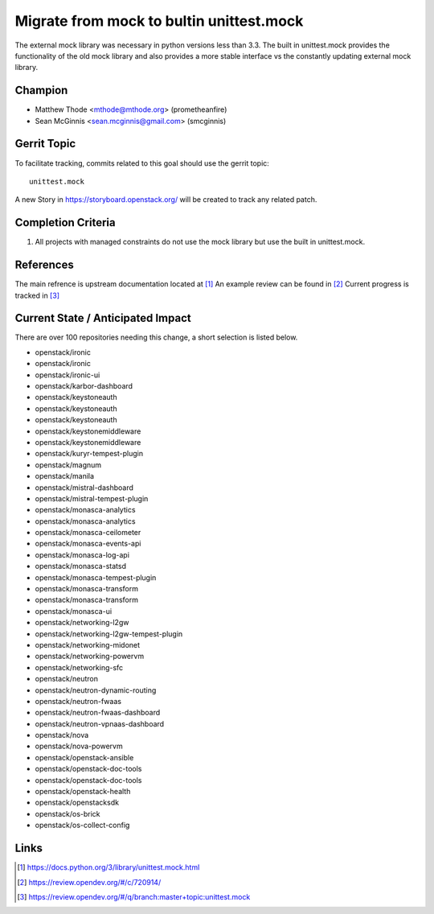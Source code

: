 =========================================
Migrate from mock to bultin unittest.mock
=========================================

The external mock library was necessary in python versions less than 3.3.  The
built in unittest.mock provides the functionality of the old mock library and
also provides a more stable interface vs the constantly updating external mock
library.


Champion
========

* Matthew Thode <mthode@mthode.org> (prometheanfire)
* Sean McGinnis <sean.mcginnis@gmail.com> (smcginnis)


Gerrit Topic
============

To facilitate tracking, commits related to this goal should use the
gerrit topic::

  unittest.mock

A new Story in https://storyboard.openstack.org/ will be created to track any
related patch.


Completion Criteria
===================

#. All projects with managed constraints do not use the mock library but use
   the built in unittest.mock.


References
==========

The main refrence is upstream documentation located at [1]_
An example review can be found in [2]_
Current progress is tracked in [3]_

Current State / Anticipated Impact
==================================

There are over 100 repositories needing this change, a short selection is
listed below.

* openstack/ironic
* openstack/ironic
* openstack/ironic-ui
* openstack/karbor-dashboard
* openstack/keystoneauth
* openstack/keystoneauth
* openstack/keystoneauth
* openstack/keystonemiddleware
* openstack/keystonemiddleware
* openstack/kuryr-tempest-plugin
* openstack/magnum
* openstack/manila
* openstack/mistral-dashboard
* openstack/mistral-tempest-plugin
* openstack/monasca-analytics
* openstack/monasca-analytics
* openstack/monasca-ceilometer
* openstack/monasca-events-api
* openstack/monasca-log-api
* openstack/monasca-statsd
* openstack/monasca-tempest-plugin
* openstack/monasca-transform
* openstack/monasca-transform
* openstack/monasca-ui
* openstack/networking-l2gw
* openstack/networking-l2gw-tempest-plugin
* openstack/networking-midonet
* openstack/networking-powervm
* openstack/networking-sfc
* openstack/neutron
* openstack/neutron-dynamic-routing
* openstack/neutron-fwaas
* openstack/neutron-fwaas-dashboard
* openstack/neutron-vpnaas-dashboard
* openstack/nova
* openstack/nova-powervm
* openstack/openstack-ansible
* openstack/openstack-doc-tools
* openstack/openstack-doc-tools
* openstack/openstack-health
* openstack/openstacksdk
* openstack/os-brick
* openstack/os-collect-config


Links
=====

.. [1] https://docs.python.org/3/library/unittest.mock.html
.. [2] https://review.opendev.org/#/c/720914/
.. [3] https://review.opendev.org/#/q/branch:master+topic:unittest.mock
